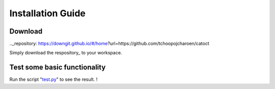 Installation Guide
========

Download
------

.. _test.py: https://github.com/tchoopojcharoen/catoct/blob/main/examples/test.py
.._repository: https://downgit.github.io/#/home?url=https://github.com/tchoopojcharoen/catoct

Simply download the respository_ to your workspace.

Test some basic functionality
--------

Run the script "test.py_" to see the result. !


